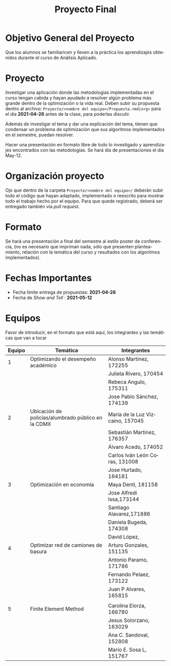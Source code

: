 #+OPTIONS: toc:nil 
#+TITLE: Proyecto Final
#+OPTIONS: author:nil 
#+LANGUAGE: es


* Objetivo General del Proyecto 

Que los alumnos se familiaricen y lleven a la práctica los aprendizajes obtenidos durante el curso de Análisis Aplicado. 

* Proyecto
Investigar una aplicación donde las metodologías implementadas en el curso tengan cabida y hayan ayudado a resolver algún problema más grande dentro de la optimización o la vida real. Deben subir su propuesta dentro al archivo:  ~Proyecto/<nombre del equipo>/Propuesta.<md|org>~ para el día *2021-04-26* antes de la clase, para poderlas discutir. 

Además de investigar el tema y dar una explicación del tema, tienen que condensar un problema de optimización que sus algoritmos implementados en el semestre, puedan resolver. 

Hacer una presentación en formato libre de todo lo investigado y aprendizajes encontrados con las metodologías. Se hará día de presentaciones el día May-12.
* Organización proyecto
Ojo que dentro de la carpeta  ~Proyecto/<nombre del equipo>/~ deberán subir todo el código que hayan adaptado, implementado o reescrito para mostrar todo el trabajo hecho por el equipo. Para que quede registrado, deberá ser entregado también via /pull request/. 
* Formato
Se hará una presentación a final del semestre al estilo poster de conferencia, (no es necesario que impriman nada, sólo que presenten planteamiento, relación con la temática del curso y resultados con los algoritmos implementados).

* Fechas Importantes
- Fecha límite entrega de propuestas: *2021-04-26*
- Fecha de /Show and Tell/ : *2021-05-12*
* Equipos
Favor de introducir, en el formato que está aquí, los integrantes y las temáticas que van a tocar


|--------+----------------------------------------------------+----------------------------------|
| Equipo | Temática                                           | Integrantes                      |
|--------+----------------------------------------------------+----------------------------------|
|      1 | Optimizando el desempeño académico                 | Alonso Martinez, 172255          |
|        |                                                    | Julieta Rivero, 170454           |
|        |                                                    | Rebeca Angulo, 175311            |
|        |                                                    | Jose Pablo Sánchez, 174139       |
|--------+----------------------------------------------------+----------------------------------|
|      2 | Ubicación de policías/alumbrado público en la CDMX | María de la Luz Vizcaíno, 157045 |
|        |                                                    | Sebastián Martínez, 176357       |
|        |                                                    | Álvaro Acedo, 174052             |
|        |                                                    | Carlos Iván León Coras, 131008   |
|        |                                                    | Jose Hurtado, 164181             |
|--------+----------------------------------------------------+----------------------------------|
|      3 | Optimización en economía                           | Maya Denti, 181158               |
|        |                                                    | Jose Alfredi Issa,173144         |
|        |                                                    | Santiago Alavarez,171886         |
|        |                                                    | Daniela Bugeda, 174308           |
|        |                                                    | David López,                     |
|--------+----------------------------------------------------+----------------------------------|
|      4 | Optimizar red de camiones de basura                | Arturo Gonzales, 151135          |
|        |                                                    | Antonio Paramo,  171786          |
|        |                                                    | Fernando Pelaez, 173122          |
|        |                                                    | Juan P Alvares,  165815          |
|        |                                                    |                                  |
|--------+----------------------------------------------------+----------------------------------|
|      5 | Finite Element Method                              | Carolina Elorza, 166780          |
|        |                                                    | Jesus Solorzano, 163029          |
|        |                                                    | Ana C. Sandoval, 152808          |
|        |                                                    | Mario E. Sosa L, 151767          |
|--------+----------------------------------------------------+----------------------------------|
